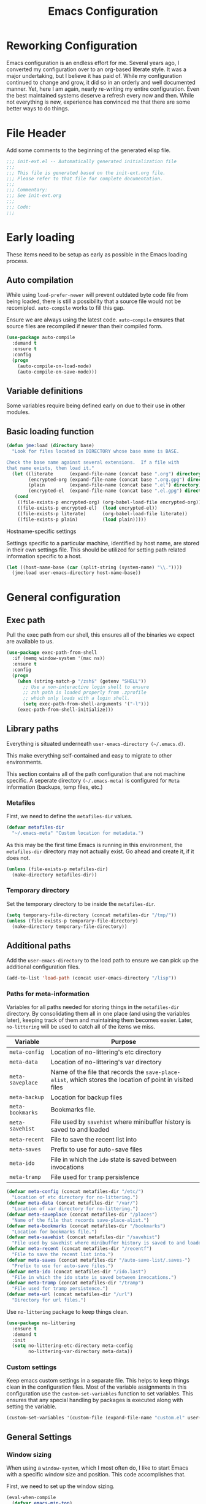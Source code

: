 #+TITLE: Emacs Configuration
#+OPTIONS: toc:4 h:4
#+STARTUP: showeverything

* Reworking Configuration

  Emacs configuration is an endless effort for me. Several years ago,
  I converted my configuration over to an org-based literate style. It
  was a major undertaking, but I believe it has paid of. While my
  configuration continued to change and grow, it did so in an orderly
  and well documented manner. Yet, here I am again, nearly re-writing
  my entire configuration. Even the best maintained systems deserve a
  refresh every now and then. While not everything is new, experience
  has convinced me that there are some better ways to do things.

* File Header

  Add some comments to the beginning of the generated elisp file.

  #+BEGIN_SRC emacs-lisp :padline no
  ;;; init-ext.el -- Automatically generated initialization file
  ;;;
  ;;; This file is generated based on the init-ext.org file.
  ;;; Please refer to that file for complete documentation.
  ;;;
  ;;; Commentary:
  ;;; See init-ext.org
  ;;;
  ;;; Code:
  ;;;
  #+END_SRC

* Early loading

  These items need to be setup as early as possible in the Emacs loading process.


** Auto compilation

   While using =load-prefer-newer= will prevent outdated byte code
   file from being loaded, there is still a possibility that a source
   file would not be recomipled. =auto-compile= works to fill this
   gap.

   Ensure we are always using the latest code. =auto-compile= ensures
   that source files are recompiled if newer than their compiled form.

   #+BEGIN_SRC emacs-lisp
     (use-package auto-compile
       :demand t
       :ensure t
       :config
       (progn
         (auto-compile-on-load-mode)
         (auto-compile-on-save-mode)))
   #+END_SRC

** Variable definitions

   Some variables require being defined early on due to their use in
   other modules.

** Basic loading function

   #+BEGIN_SRC emacs-lisp
     (defun jme:load (directory base)
       "Look for files located in DIRECTORY whose base name is BASE.

     Check the base name against several extensions.  If a file with
     that name exists, then load it."
       (let ((literate      (expand-file-name (concat base ".org") directory))
             (encrypted-org (expand-file-name (concat base ".org.gpg") directory))
             (plain         (expand-file-name (concat base ".el") directory))
             (encrypted-el  (expand-file-name (concat base ".el.gpg") directory)))
        (cond
         ((file-exists-p encrypted-org) (org-babel-load-file encrypted-org))
         ((file-exists-p encrypted-el)  (load encrypted-el))
         ((file-exists-p literate)      (org-babel-load-file literate))
         ((file-exists-p plain)         (load plain)))))
   #+END_SRC

**** Hostname-specific settings

     Settings specific to a particular machine, identified by host name,
     are stored in their own settings file. This should be utilized for
     setting path related information specific to a host.

     #+BEGIN_SRC emacs-lisp
       (let ((host-name-base (car (split-string (system-name) "\\."))))
         (jme:load user-emacs-directory host-name-base))
     #+END_SRC


* General configuration
** Exec path

   Pull the exec path from our shell, this ensures all of the binaries
   we expect are available to us.

   #+BEGIN_SRC emacs-lisp
     (use-package exec-path-from-shell
       :if (memq window-system '(mac ns))
       :ensure t
       :config
       (progn
         (when (string-match-p "/zsh$" (getenv "SHELL"))
           ;; Use a non-interactive login shell to ensure
           ;; zsh path is loaded properly from .zprofile
           ;; which only loads with a login shell.
           (setq exec-path-from-shell-arguments '("-l")))
         (exec-path-from-shell-initialize)))
   #+END_SRC

** Library paths

   Everything is situated underneath =user-emacs-directory (~/.emacs.d)=.

   This make everything self-contained and easy to migrate to other
   environments.

   This section contains all of the path configuration that are not
   machine specific. A seperate directory =(~/.emacs-meta)= is
   configured for =Meta= information (backups, temp files, etc.)

*** Metafiles

    First, we need to define the =metafiles-dir= values.

    #+BEGIN_SRC emacs-lisp
      (defvar metafiles-dir
        "~/.emacs-meta" "Custom location for metadata.")
    #+END_SRC

    As this may be the first time Emacs is running in this
    environment, the =metafiles-dir= directory may not actually
    exist. Go ahead and create it, if it does not.

    #+BEGIN_SRC emacs-lisp
      (unless (file-exists-p metafiles-dir)
        (make-directory metafiles-dir))
    #+END_SRC

*** Temporary directory

    Set the temporary directory to be inside the =metafiles-dir=.

    #+BEGIN_SRC emacs-lisp
      (setq temporary-file-directory (concat metafiles-dir "/tmp/"))
      (unless (file-exists-p temporary-file-directory)
        (make-directory temporary-file-directory))
    #+END_SRC

** Additional paths

   Add the =user-emacs-directory= to the load path to ensure we can
   pick up the additional configuration files.

   #+BEGIN_SRC emacs-lisp
        (add-to-list 'load-path (concat user-emacs-directory "/lisp"))
   #+END_SRC

*** Paths for meta-information

    Variables for all paths needed for storing things in the
    =metafiles-dir= directory. By consolidating them all in one place
    (and using the variables later), keeping track of them and
    maintaining them becomes easier. Later, =no-littering= will be
    used to catch all of the items we miss.

    | Variable         | Purpose                                                                                                   |
    |------------------+-----------------------------------------------------------------------------------------------------------|
    | =meta-config=    | Location of no-littering's etc directory                                                                  |
    | =meta-data=      | Location of no-littering's var directory                                                                  |
    | =meta-saveplace= | Name of the file that records the =save-place-alist=, which stores the location of point in visited files |
    | =meta-backup=    | Location for backup files                                                                                 |
    | =meta-bookmarks= | Bookmarks file.                                                                                           |
    | =meta-savehist=  | File used by =savehist= where minibuffer history is saved to and loaded                                   |
    | =meta-recent=    | File to save the recent list into                                                                         |
    | =meta-saves=     | Prefix to use for auto-save files                                                                         |
    | =meta-ido=       | File in which the =ido= state is saved between invocations                                                |
    | =meta-tramp=     | File used for =tramp= persistence                                                                         |

     #+BEGIN_SRC emacs-lisp
      (defvar meta-config (concat metafiles-dir "/etc/")
        "Location of etc directory for no-littering.")
      (defvar meta-data (concat metafiles-dir "/var/")
        "Location of var directory for no-littering.")
      (defvar meta-saveplace (concat metafiles-dir "/places")
        "Name of the file that records save-place-alist.")
      (defvar meta-bookmarks (concat metafiles-dir "/bookmarks")
        "Location for bookmarks file.")
      (defvar meta-savehist (concat metafiles-dir "/savehist")
        "File used by savehist where minibuffer history is saved to and loaded.")
      (defvar meta-recent (concat metafiles-dir "/recentf")
        "File to save the recent list into.")
      (defvar meta-saves (concat metafiles-dir "/auto-save-list/.saves-")
        "Prefix to use for auto-save files.")
      (defvar meta-ido (concat metafiles-dir "/ido.last")
        "File in which the ido state is saved between invocations.")
      (defvar meta-tramp (concat metafiles-dir "/tramp")
        "File used for tramp persistence.")
      (defvar meta-url (concat metafiles-dir "/url")
        "Directory for url files.")
    #+END_SRC

    Use =no-littering= package to keep things clean.

    #+BEGIN_SRC emacs-lisp
      (use-package no-littering
        :ensure t
        :demand t
        :init
        (setq no-littering-etc-directory meta-config
              no-littering-var-directory meta-data))
    #+END_SRC

*** Custom settings

    Keep emacs custom settings in a separate file. This helps to keep
    things clean in the configuration files. Most of the variable
    assignments in this configuration use the =custom-set-variables=
    function to set variables. This ensures that any special handling
    by packages is executed along with setting the variable.

    #+BEGIN_SRC emacs-lisp
      (custom-set-variables '(custom-file (expand-file-name "custom.el" user-emacs-directory)))
    #+END_SRC

** General Settings
*** Window sizing

    When using a =window-system=, which I most often do, I like to start
    Emacs with a specific window size and position. This code accomplishes
    that.

    First, we need to set up the window sizing.

    #+BEGIN_SRC emacs-lisp
      (eval-when-compile
        (defvar emacs-min-top)
        (defvar emacs-min-left)
        (defvar emacs-min-height)
        (defvar emacs-min-width))

      (if window-system
          (unless noninteractive
            (defvar emacs-min-top 22)
            (defvar emacs-min-left 5)
            (defvar emacs-min-height (if (= 1050 (x-display-pixel-height)) 55 64))
            (defvar emacs-min-width 100)))
    #+END_SRC

    This function resets the window to its minimal position.

    #+BEGIN_SRC emacs-lisp
      (defun jme:emacs-min ()
      "Reset frame size to minumum."
        (interactive)
        (set-frame-parameter (selected-frame) 'fullscreen nil)
        (set-frame-parameter (selected-frame) 'vertical-scroll-bars nil)
        (set-frame-parameter (selected-frame) 'horizontal-scroll-bars nil)
        (set-frame-parameter (selected-frame) 'top emacs-min-top)
        (set-frame-parameter (selected-frame) 'left emacs-min-left)
        (set-frame-parameter (selected-frame) 'height emacs-min-height)
        (set-frame-parameter (selected-frame) 'width emacs-min-width))
    #+END_SRC

    This function does the opposite of the above. It sets the window to
    maximum position.

    #+BEGIN_SRC emacs-lisp
      (defun jme:emacs-max ()
      "Reset frame size to maximum."
        (interactive)
        (if t
            (progn
              (set-frame-parameter (selected-frame) 'fullscreen 'fullboth)
              (set-frame-parameter (selected-frame) 'vertical-scroll-bars nil)
              (set-frame-parameter (selected-frame) 'horizontal-scroll-bars nil))
          (set-frame-parameter (selected-frame) 'top 26)
          (set-frame-parameter (selected-frame) 'left 2)
          (set-frame-parameter (selected-frame) 'width
                               (floor (/ (float (x-display-pixel-width)) 9.15)))
          (if (= 1050 (x-display-pixel-height))
              (set-frame-parameter (selected-frame) 'height
                                   (if (>= emacs-major-version 24)
                                       66
                                     55))
            (set-frame-parameter (selected-frame) 'height
                                 (if (>= emacs-major-version 24)
                                     75
                                   64)))))
    #+END_SRC

    One last function to give me the ability to toggle between the two.

    #+BEGIN_SRC emacs-lisp
      (defun jme:emacs-toggle-size ()
      "Toggle between minimum and maximum size of frame."
        (interactive)
        (if (> (cdr (assq 'width (frame-parameters))) 100)
            (jme:emacs-min)
          (jme:emacs-max)))
    #+END_SRC

    I start off with Emacs in its minimal state when starting up.

    #+BEGIN_SRC emacs-lisp
      (if window-system
          (add-hook 'after-init-hook 'jme:emacs-min))
    #+END_SRC

*** Coding system

    I am a fan of UTF-8. Make sure everything is set up to handle it.

    | Variable                     | Value   | Description          |
    |------------------------------+---------+----------------------|
    | =set-terminal-coding-system= | =utf-8= | terminal output      |
    | =set-terminal-coding-system= | =utf-8= | terminal input       |
    | =perfer-coding-system=       | =utf-8= | set preferred coding |

    #+BEGIN_SRC emacs-lisp
      (set-terminal-coding-system 'utf-8)
      (set-keyboard-coding-system 'utf-8)
      (prefer-coding-system 'utf-8)
      (when (display-graphic-p)
        (custom-set-variables '(x-select-request-type '(UTF8_STRING COMPOUND_TEXT TEXT STRING))))
    #+END_SRC

*** Interface settings

    I most often have the audio on my machines muted, so use the visible bell
    instead of beeps. Who likes beeps anyway?

    #+BEGIN_SRC emacs-lisp
      (custom-set-variables '(visible-bell t))
    #+END_SRC

    Make sure I can see what it is that I am typing. This setting is the
    number of seconds to pause before unfinished commands are echoed. I
    find the default of 1 second a bit slow.

    #+BEGIN_SRC emacs-lisp
      (custom-set-variables '(echo-keystrokes 0.1))
    #+END_SRC

    I am not a big fan of overloading the arrow keys. Plus they are just too
    far away from my fingers to be useful. Don't use the shift+arrows for mark.

    #+BEGIN_SRC emacs-lisp
      (custom-set-variables '(shift-select-mode nil))
    #+END_SRC

    Use point instead of click with mouse yank.

    #+BEGIN_SRC emacs-lisp
      (custom-set-variables '(mouse-yank-at-point t))
    #+END_SRC

    While I no longer have a machine with a mouse connected (only trackpads
    now), I still use swipe-type scrolling which I would like to be smooth.

    These settings handle one line at a time, disable scrolling
    acceleration and scroll the window under the mouse.

    #+BEGIN_SRC emacs-lisp
      (custom-set-variables '(scroll-step 1)
                            '(mouse-wheel-scroll-amount '(1 ((shift) . 1))) ; one line at a time
                            '(mouse-wheel-progressive-speed nil)            ; don't accelerate scrolling
                            '(mouse-wheel-follow-mouse 't))                 ; scroll window under mouse
    #+END_SRC

    Truncate lines in windows narrower than the frame. Providing an integer
    here specifies to truncate lines in each window narrower thant the full
    frame width, provided the total window width in column units is less
    than that integer; otherwise respect the value of =truncate-lines=.

    #+BEGIN_SRC emacs-lisp
      (custom-set-variables '(truncate-partial-width-windows 50))
    #+END_SRC

    Set the default tab stop.

    #+BEGIN_SRC emacs-lisp
      (custom-set-variables '(tab-width 4))
    #+END_SRC

    Never put tabs in files, use spaces instead. If, for some reason, a real
    tab is needed, use =C-q C-i= to insert one.

    #+BEGIN_SRC emacs-lisp
      (custom-set-variables '(indent-tabs-mode nil))
    #+END_SRC

    I want to always go to the next indent level when hitting return.

    #+BEGIN_SRC emacs-lisp
      (bind-key "RET" 'newline-and-indent)
    #+END_SRC

    Add newlines to the end of the file if I naviagate past it.

    #+BEGIN_SRC emacs-lisp
      (custom-set-variables '(next-line-add-newlines t))
    #+END_SRC

    Set the column that triggers fill

    #+BEGIN_SRC emacs-lisp
      (custom-set-variables '(fill-column 75))
    #+END_SRC

    Turn on auto fill for text files.

    #+BEGIN_SRC emacs-lisp
      (add-hook 'text-mode-hook 'turn-on-auto-fill)
    #+END_SRC

    Allow narrowing.

    #+BEGIN_SRC emacs-lisp
      (put 'narrow-to-defun 'disabled nil)
      (put 'narrow-to-page 'disabled nil)
      (put 'narrow-to-region 'disabled nil)
    #+END_SRC

*** Visual tweaks

    Unlike a number of people, I do not mind the menu bar if I am actually
    using a window system of some kind. It is not that I use it often, but
    it does not get in my way much either. So, I check to see if I am using
    a window system and disable it if not. Turns out that this is still
    annoying when the window system does not support global menus as is the
    case when I am running on my chromebook with i3wm. Still need a
    solution for that case.

    #+BEGIN_SRC emacs-lisp
      (if (eq window-system 'nil)
          (if (fboundp 'menu-bar-mode) (menu-bar-mode -1))
        (if (fboundp 'menu-bar-mode) (menu-bar-mode 1)))
    #+END_SRC

    The toolbar, however, is completely useless to me, so I always disable it.

    #+BEGIN_SRC emacs-lisp
      (if (fboundp 'tool-bar-mode) (tool-bar-mode -1))
    #+END_SRC

    Likewise, scrollbars offer no value.

    #+BEGIN_SRC emacs-lisp
      (if (fboundp 'scroll-bar-mode) (scroll-bar-mode -1))
    #+END_SRC

    Don't show the startup message.

    #+BEGIN_SRC emacs-lisp
      (custom-set-variables '(inhibit-startup-message t)
                            '(inhibit-startup-echo-area-message (user-login-name)))
    #+END_SRC

    Visually indicate empty lines after the buffer end. This is shown as a
    fringe bitmap in the left edge.

    #+BEGIN_SRC emacs-lisp
      (custom-set-variables '(indicate-empty-lines t))
    #+END_SRC

**** Icon support

     #+BEGIN_SRC emacs-lisp
       (use-package all-the-icons
        :ensure t)
     #+END_SRC

**** Modeline

     I refer to my modeline quite often. It is very easy for it to get too
     cluttered, it is expensive real estate.

     Show the line:column number.

     #+BEGIN_SRC emacs-lisp
       (line-number-mode 1)
       (column-number-mode 1)
     #+END_SRC

     Also, show the size of the file.

     #+BEGIN_SRC emacs-lisp
       (size-indication-mode 1)
     #+END_SRC

*** Miscellaneous

    Add newline to end of file on save.

    #+BEGIN_SRC emacs-lisp
      (custom-set-variables '(require-final-newline t))
    #+END_SRC

    Make Emacs use the clipboard

    #+BEGIN_SRC emacs-lisp
      (custom-set-variables '(select-enable-clipboard t))
    #+END_SRC

    Prefix used for generating the auto save file names.

    #+BEGIN_SRC emacs-lisp
      (custom-set-variables '(auto-save-list-file-prefix meta-saves))
    #+END_SRC

    Use "y" in place of "yes", who wants to type all of those extra characters?

    #+BEGIN_SRC emacs-lisp
      (fset 'yes-or-no-p 'y-or-n-p)
    #+END_SRC

**** Bookmarks

     Save bookmarks into their own file in the meta information directory.

     #+BEGIN_SRC emacs-lisp
       (custom-set-variables '(bookmark-default-file meta-bookmarks))
     #+END_SRC

**** Backup

     I like all of my backup copies of files to be in a common location.

     Configure where the backups should go.

     #+BEGIN_SRC emacs-lisp
       (custom-set-variables '(backup-directory-alist (quote ((".*" . "~/.emacs-meta/backups/")))))
     #+END_SRC

     I like to use version numbers for the backup files. Set the number of
     newest versions and oldest versions to keep when a new numbered backup
     is made. I also don't care about the deletion of excess backup
     versions, so do that silently. Also, I like to use copying to create
     backups for files that are linked, instead of renaming.

     | Variable                        | Value | Description                                                          |
     |---------------------------------+-------+----------------------------------------------------------------------|
     | =version-control=               | =t=   | Control use of version numbers for backup files                      |
     | =kept-new-versions=             | =2=   | Number of newest versions to keep when a new numbered backup is made |
     | =kept-old-versions=             | =2=   | Number of oldest versions to keep when a new numbered backup is made |
     | =delete-old-versions=           | =t=   | When set to =t=, delete excess backup versions silently              |
     | =backup-by-copying-when-linked= | =t=   | Use copying to create backups for files with multiple names          |

     #+BEGIN_SRC emacs-lisp
       (custom-set-variables
         '(version-control t)
         '(kept-new-versions 2)
         '(kept-old-versions 2)
         '(delete-old-versions t)
         '(backup-by-copying-when-linked t))
     #+END_SRC

**** URL Related

     Make sure to store URL related stuff in the right place.

     #+BEGIN_SRC emacs-lisp
       (custom-set-variables '(url-cookie-file (concat meta-url "/cookies"))
                             '(url-cache-directory (concat temporary-file-directory "url/cache")))
     #+END_SRC

*** Global mode settings

**** Auto-revert

     Revert buffers when they change on disk.

     #+BEGIN_SRC emacs-lisp
       (global-auto-revert-mode 1)
     #+END_SRC

     Auto-refresh dired buffers.

     #+BEGIN_SRC emacs-lisp
       (custom-set-variables '(global-auto-revert-non-file-buffers t))
     #+END_SRC

     But.. don't announce reversion of buffer

     #+BEGIN_SRC emacs-lisp
       (custom-set-variables '(auto-revert-verbose nil))
     #+END_SRC

**** Recentf

     Save recently used files. This turns on the "Open Recent" submenu
     which is displayed in the "File" menu, containing a list of files that
     were operated on recently.

     I use the following settings for this mode:

     | variable                 |         value | description                       |
     |--------------------------+---------------+-----------------------------------|
     | =recentf-save-file=      | =meta-recent= | File to save the recent list into |
     | =recent-max-saved-items= |           100 | Max number of items saved         |
     | =recent-max-menu-items=  |            15 | Max number of items in menu       |

     Since the loading of the recent file and cleanup can take some time, I
     turn it on once things are idle.

     #+BEGIN_SRC emacs-lisp
       (use-package recentf
         :custom
         (recentf-save-file meta-recent "Set the save file to be in meta area.")
         (recentf-max-saved-items 100 "Save 100 recent items.")
         (recentf-max-menu-items 15 "Maximum number of items in the recentf menu.")
         :config
           (recentf-mode t))
     #+END_SRC

**** Savehist

     Save minibuffer history. The minibuffer history is saved periodically
     (every 300 seconds, in this case) and when exiting Emacs. I use
     =savehist-file= to specify the filename (in the meta information
     directory) where the history should be stored. Additionally, I have it
     set to save:

     | History type         | Description                                        |
     |----------------------+----------------------------------------------------|
     | =search-ring=        | List of search string sequences                    |
     | =regexp-search-ring= | List of regular expression search string sequences |

     #+BEGIN_SRC emacs-lisp
       (use-package savehist
         :custom
         (savehist-additional-variables
          '(kill-ring search-ring regexp-search-ring))
         (savehist-autosave-interval 300)
         (savehist-file meta-savehist)
         (history-delete-duplicates t)
         :config
         (savehist-mode t))
     #+END_SRC

**** Saveplace

     Preserve the location of point in file when saving files.

     I specify the name of the file that records saveplace information, so
     the contents go into the =meta= area and activate it for all buffers.

     #+BEGIN_SRC emacs-lisp
       (use-package saveplace
         :init
         (progn
           (custom-set-variables '(save-place-file meta-saveplace))
           (save-place-mode t)))
     #+END_SRC

**** Whitespace

     I like to see whitespace in files. I find this helps with both
     organization and formatting. I use the following style for whitespace
     visualization:

     | Style            | Description                           |
     |------------------+---------------------------------------|
     | face             | enable all visualization via faces    |
     | trailing         | trailing blanks                       |
     | space-before-tab | SPACEs before TAB                     |
     | space-after-tab  | 8 or more SPACEs after a TAB          |
     | indentation      | 8 or more SPACEs at beginning of line |

     I also specify the column beyond which the line is highlighted.

     #+BEGIN_SRC emacs-lisp
       (use-package whitespace
         :diminish global-whitespace-mode
         :custom
         (whitespace-style '(face trailing space-before-tab
                                  indentation space-after-tab))
         (whitespace-line-column 80)
         :config
         (global-whitespace-mode 1))
     #+END_SRC

**** Uniquify

     By default, Emacs makes buffer names unique by adding =<2>=, =<3>=,
     etc. to the end of the buffer name. I don't find this particularly
     useful. Using the =Uniquify= package, I can easily change this behavior.

     Use the =post-forward= type of naming for buffers. This names the buffer
     with the file name followed by a shortened form of the path.

     For example:

     =/foo/bar/mumble/name= becomes =name|bar/mumble=

     I change the string used as a separator for the buffer name components
     to be ":".

     Also, make sure to rerationalize buffer names after a buffer has been
     killed.

     Some buffers should not be uniquified. I also provide a regular
     expression here for these exceptions.

     #+BEGIN_SRC emacs-lisp
       (use-package uniquify
         :custom
         (uniquify-buffer-name-style 'post-forward)
         (uniquify-separator ":")
         (uniquify-after-kill-buffer-p t)
         (uniquify-ignore-buffers-re "^\\*"))
     #+END_SRC

**** Cleanup

     Whitespace cleanup can be dangerous if it changes the content of the
     file. Some changes are guaranteed to be safe, which this function sticks
     to, allowing it to be safe for a =before-save-hook=. (see [[http://whattheemacsd.com/buffer-defuns.el-01.html][this article]].)

     #+BEGIN_SRC emacs-lisp
       (defun jme:cleanup-buffer-safe ()
         "Perform a bunch of safe operations on the whitespace content of a buffer.
       Does not indent buffer, because it is used for a `before-save-hook', and that
       might be bad."
         (interactive)
         (untabify (point-min) (point-max))
         (delete-trailing-whitespace)
         (set-buffer-file-coding-system 'utf-8))
     #+END_SRC

     If we want to be less careful when cleaning up, we can do that too.

     #+BEGIN_SRC emacs-lisp
       (defun jme:cleanup-buffer ()
         "Perform a bunch of operations on the whitespace content of a buffer.
       Including indent-buffer, which should not be called automatically on save."
         (interactive)
         (jme:cleanup-buffer-safe)
         (indent-region (point-min) (point-max)))
     #+END_SRC

     Make sure we hook this into our save process.

     #+BEGIN_SRC emacs-lisp
       (add-hook 'before-save-hook 'jme:cleanup-buffer-safe)
     #+END_SRC


* Functionality Tweaks
** Auto complete (Company)

   I have fiddled around with different auto-completion packages and
   extensions over time. This one works.

   #+BEGIN_SRC emacs-lisp
     (use-package company
       :ensure t
       :defer 2
       :diminish company-mode
       :custom
       (company-idle-delay .3)
       (company-minimum-prefix-length 2)
       (company-show-numbers t)
       (company-tooltip-align-annotations 't)
       :config
       (global-company-mode))
   #+END_SRC

   Statistical recent completions.

   #+BEGIN_SRC emacs-lisp
     (use-package company-statistics
       :ensure t
       :after (company)
       :config
       (company-statistics-mode))
   #+END_SRC

   Also enable fuzzy matching.

   #+BEGIN_SRC emacs-lisp
     (use-package company-flx
       :ensure t
       :after company
       :config
       (company-flx-mode +1))
   #+END_SRC

** Diminish

   I use diminish to hide most of minor modes from the modeline. Most of
   the diminish functionality has been updated into the =use-package=
   calls.

   #+BEGIN_SRC emacs-lisp
     (use-package diminish
       :ensure t
       :config
       (progn
         (eval-after-load "highlight-indentation" '(diminish 'highlight-indentation-mode))
         (diminish 'auto-revert-mode)
         (diminish 'auto-fill-function)
         (diminish 'overwrite-mode "💀")))
   #+END_SRC

** Dired
      I have been trying to train myself to use =dired= as much as
   possible. My go-to alternative is the command line, which often
   interrupts whatever I was doing in the particular shell I choose. My
   settings here are still very much experimental.

   #+BEGIN_SRC emacs-lisp
     (defun jme:dired-mode-setup ()
       "Setup for dired mode."
       (dired-hide-details-mode t))

     (use-package dired
       :commands dired
       :hook (dired-mode . jme:dired-mode-setup))
   #+END_SRC

   All-the-icons support in dired buffers. Becasue, who doesn't like icons?

   #+BEGIN_SRC emacs-lisp
   (use-package all-the-icons-dired
    :ensure t
    :after all-the-icons
    :commands all-the-icons-dired-mode
    :hook (dired-mode . all-the-icons-dired-mode))
   #+END_SRC

   Subtree support.

   #+BEGIN_SRC emacs-lisp
     (use-package dired-subtree
       :ensure t
       :commands (dired-subtree-insert dired-subtree remove)
       :after dired
       :bind (:map dired-mode-map
                   ("i" . dired-subtree-insert)
                   (";" . dired-subtree-remove)))
   #+END_SRC

   Filter support.

   #+BEGIN_SRC emacs-lisp
     (use-package dired-filter
       :ensure t
       :after dired
       :custom
       (dired-filter-group-saved-groups '(("default"
                                           ("Archives"
                                            (extension "zip" "rar" "gz" "bz2" "tar"))
                                           ("Data"
                                            (extension "json" "xml" "dat" "csv"))
                                           ("Documents"
                                            (extension "org" "markdown" "md" "adoc" "txt"))
                                           ("Binary"
                                            (extension "elc" "pyc"))
                                           ("Backup"
                                            (extension "el~" "backup"))
                                           ("Language"
                                            (extension "el" "py" "java" "sh" "awk" "rb"))
                                           ("LaTeX"
                                            (extension "tex" "bib"))
                                           ("Mac"
                                            (extension . "DS_Store"))
                                           ("PDF"
                                            (extension . "pdf"))
                                           ("Version Control"
                                            (extension "git" "gitignore" "gitconfig" "gitmodules"))
                                           ))))
   #+END_SRC


** Expand Region


   A fantastically useful package to gradually expand selected region.

   #+BEGIN_SRC emacs-lisp
     (use-package expand-region
       :ensure t
       :commands er/expand-region
       :bind ("C-=" . er/expand-region))
   #+END_SRC

** Helpful

   #+BEGIN_SRC emacs-lisp
     (use-package helpful
       :ensure t
       :bind (("C-h f" . helpful-callable)
              ("C-h v" . helpful-variable)
              ("C-h k" . helpful-key)))
   #+END_SRC
** Paradox


   Better package management.

   #+BEGIN_SRC emacs-lisp
     (use-package paradox
       :ensure t
       :commands paradox-list-packages)
   #+END_SRC

** Rainbow Delimiters

   #+BEGIN_SRC emacs-lisp
     (use-package rainbow-delimiters
       :ensure t
       :defer 1
       :hook (prog-mode . rainbow-delimiters-mode))
   #+END_SRC

** Smartparens

   #+BEGIN_SRC emacs-lisp
     (use-package smartparens
       :ensure t
       :defer 1
       :diminish
       :config
       (smartparens-global-mode 1))
   #+END_SRC

** Window switching

   #+BEGIN_SRC emacs-lisp
     (use-package ace-window
       :ensure t
       :commands ace-window
       :bind ("C-x o" . ace-window)
       :config (custom-set-variables '(aw-keys '(?a ?s ?d ?f ?g ?h ?j ?k ?l))))
   #+END_SRC


** Which Key

   I used to use [[https://github.com/kai2nenobu/guide-key][guide-key]] for remembering key combinations, but have now
   switched to [[https://github.com/justbur/emacs-which-key][which-key]] which appears to be nicer.

   #+BEGIN_SRC emacs-lisp
     (use-package which-key
       :ensure t
       :defer 10
       :diminish which-key-mode
       :config
       (setq which-key-key-replacement-alist
             '(("left" . "◀")
               ("right" . "▶")
               ("up" . "▲")
               ("down" . "▼")))
       (which-key-mode 1))
   #+END_SRC

** Yasnippet

   #+BEGIN_SRC emacs-lisp
     (use-package yasnippet
       :ensure t
       :defer 1
       :diminish yas-minor-mode
       :config (yas-global-mode))

     (use-package yasnippet-snippets
       :ensure t
       :after yasnippet
       :config (yasnippet-snippets-initialize))
   #+END_SRC

* Functional Package Configuration

** AsciiDoc

   #+BEGIN_SRC emacs-lisp
     (use-package adoc-mode
       :ensure t)
   #+END_SRC

** Flycheck

    #+BEGIN_SRC emacs-lisp
     (use-package flycheck
       :ensure t
       :diminish flycheck-mode
       :custom
       (flycheck-display-errors-function #'flycheck-pos-tip-error-messages)
       :config
       (global-flycheck-mode))
   #+END_SRC

   #+BEGIN_SRC emacs-lisp
     (use-package flycheck-pos-tip
       :ensure t)
   #+END_SRC

** Dashboard

   #+BEGIN_SRC emacs-lisp
          (defun jme:dashboard-banner ()
            """Set a dashboard banner including information on package initialization
             time and garbage collections."""
            (setq dashboard-banner-logo-title
                  (format "Emacs ready in %.2f seconds with %d garbage collections."
                          (float-time (time-subtract after-init-time before-init-time)) gcs-done)))

          (use-package dashboard
            :ensure t
            :hook ((dashboard-mode . jme:dashboard-banner)
                   (after-init . dashboard-refresh-buffer))
            :config
            (setq dashboard-startup-banner 'logo)
            (setq dashboard-items '((agenda . 5)
                                    (recents . 5)
                                    (projects . 5)
                                    (bookmarks . 5)
                                    (registers . 5)))
            (dashboard-setup-startup-hook))
   #+END_SRC

** Helm

   Helm helps with completion of many things. I am finding it easier to
   work with than other modules.

   #+BEGIN_SRC emacs-lisp :tangle no
     (use-package helm
       :ensure t
       :diminish helm-mode
       :config
       (progn
         (require 'helm-config)
         (custom-set-variables '(helm-for-files-preferred-list jme:helm-sources)
                               '(helm-split-window-in-side-p t)
                               '(helm-scoll-amount 8))
         (helm-mode 1)
         (helm-autoresize-mode 1))
       :bind (("C-x b" . helm-mini)
              ("C-x C-b" . helm-buffers-list)
              ("C-x C-f" . helm-find-files)
              ("M-x" . helm-M-x)
              ("M-y" . helm-show-kill-ring)
              ("C-c h g" . helm-google-suggest)
              ("C-c h o" . helm-occur)
              ("C-c h x" . helm-register)
              ("C-c h SPC" . helm-all-mark-rings)
              ("C-h a" . helm-apropos)
              ("M-s a" . helm-do-grep)
              ("M-s f" . helm-for-files)))
   #+END_SRC

   Helm can do a great job of describing bindings.

   #+BEGIN_SRC emacs-lisp :tangle no
     (use-package helm-descbinds
       :ensure t
       :commands (helm-descbinds)
       :bind ("C-h b" . helm-descbinds))
   #+END_SRC

   #+BEGIN_SRC emacs-lisp :tangle no
     (use-package helm-swoop
       :commands (helm-swoop helm-swoop-back-to-last-point)
       :ensure t
       :bind (("C-c h s" . helm-swoop)
              ("M-i" . helm-swoop)
              ("M-I" . helm-swoop-back-to-last-point)
              :map isearch-mode-map
              ("M-i" . helm-swoop-from-isearch)
              :map helm-swoop-map
              ("M-i" . helm-multi-swoop-all-from-helm-swoop)
              ("C-s" . helm-next-line)
              ("C-r" . helm-previous-line)))
   #+END_SRC

** Magit

   #+BEGIN_SRC emacs-lisp
     (use-package magit
       :commands magit-status
       :ensure t)
   #+END_SRC

   #+BEGIN_SRC emacs-lisp
     (use-package magit-gitflow
       :ensure t
       :hook (magit-mode . turn-on-magit-gitflow))
   #+END_SRC

** ile


   Projectile works as a nice, light-weight, project management tool.

   #+BEGIN_SRC emacs-lisp
          (use-package projectile
            :ensure t
            :diminish projectile-mode
            :custom
            (projectile-cache-file (concat metafiles-dir "/projectile.cache"))
            (projectile-known-projects-file (concat metafiles-dir "/projectile-bookmarks.eld"))
            (projectile-keymap-prefix (kbd "C-c p"))
            (projectile-enable-caching t)
            (projectile-completion-system 'ivy)
            :config
            (projectile-mode))
   #+END_SRC

   Support for org tasks associated with projectile projects.

   #+BEGIN_SRC emacs-lisp
;     (use-package org-projectile
;       :ensure t
;       :bind (("C-c n p" . org-projectile-project-todo-completing-read)
;              ("C-c c" . org-capture))
;       :config
;       (progn
;         (setq org-projectile-projects-file
;               (concat metafiles-dir "projects.org"))
;         (setq org-agenda-files (append org-agenda-files (org-projectile-todo-files)))
;         (push (org-projectile-project-todo-entry) org-capture-templates)))
   #+END_SRC

   Projectile Helm support.

   #+BEGIN_SRC emacs-lisp :tangle no
     (use-package helm-projectile
       :ensure t
       :after projectile
       :config
       (progn
         (custom-set-variables '(projectile-completion-system 'helm)
                               '(projectile-switch-project-action 'helm-projectile))
         (helm-projectile-on)))

;     (use-package org-projectile-helm
;       :after org-projectile
;       :bind (("C-c n p" . org-projectile-helm-template-or-project)))
   #+END_SRC

** Ivy Support

   This is my attempt to switch from using Helm to Ivy.

   Add in counsel.

   #+BEGIN_SRC emacs-lisp
     (use-package counsel
       :ensure t
       :after ivy
       :config (counsel-mode))
   #+END_SRC

   Ivy package

   #+BEGIN_SRC emacs-lisp
     (use-package ivy
       :ensure t
       :defer 0.1
       :diminish
       :bind (("C-c C-r" . ivy-resume)
              ("C-x B" . ivy-switch-buffer-other-window))
       :custom
       (ivy-count-format "(%d/%d) ")
       (ivy-display-style 'fancy)
       (ivy-use-virtual-buffers t)
       :config (ivy-mode))
   #+END_SRC

   #+BEGIN_SRC emacs-lisp
     (use-package ivy-hydra
       :ensure t)
   #+END_SRC

   #+BEGIN_SRC emacs-lisp
     (use-package ivy-rich
       :ensure t
       :after ivy
       :custom
       (ivy-virtual-abbreviate 'full
                               ivy-rich-switch-buffer-align-virtual-buffer t
                               ivy-rich-path-style 'abbrev)
       :config
       (ivy-set-display-transformer 'ivy-switch-buffer
                                    'ivy-rich-switch-buffer-transformer)
       (ivy-rich-mode))
   #+END_SRC

   #+BEGIN_SRC emacs-lisp
     (use-package all-the-icons-ivy
       :ensure t
       :config
       (all-the-icons-ivy-setup))
   #+END_SRC

   #+BEGIN_SRC emacs-lisp
     (use-package swiper
       :ensure t
       :after ivy
       :bind (("C-s" . swiper)
              ("C-r" . swiper)))
   #+END_SRC

   #+BEGIN_SRC emacs-lisp
     (use-package counsel-projectile
       :ensure t
       :after (ivy projectile)
       :config
       (counsel-projectile-mode))
   #+END_SRC

   #+BEGIN_SRC emacs-lisp
     (use-package ivy-yasnippet
       :ensure t
       :after (ivy yasnippet))
   #+END_SRC

* Lanugage Support
** JavaScript

   Support for editing JSON files.

   #+BEGIN_SRC emacs-lisp
      (use-package json-mode
        :ensure t
        :commands json-mode
        :mode ("\\.json$" . json-mode))
   #+END_SRC

   General JavaScript support using j2s-mode.

   #+BEGIN_SRC emacs-lisp
     (use-package js2-mode
       :ensure t
       :commands js2-mode
       :mode ("\\.js$" . js2-mode)
       :bind (:map js2-mode-map
                   ("C-x C-e" . js-send-last-sexp)
                   ("C-M-x" . js-send-last-sexp-and-go)
                   ("C-c b" . js-send-buffer)
                   ("C-c l" . js-load-file-and-go))
       :init
       (progn
         (setq js-indent-level 2)
         (setq js-strict-missing-semi-warning nil)
         (add-to-list 'interpreter-mode-alist (cons "node" 'js2-mode))))
   #+END_SRC

   Support for editing React JSX files.

   #+BEGIN_SRC emacs-lisp
     (use-package rjsx-mode
       :ensure t
       :after js2-mode)
   #+END_SRC


* Custom Settings

** Shell

   I try to use my shell within Emacs as much as possible. I will admit
   that I have not yet been able to do this completely, though the desire
   is there.

*** eshell

    Additional references:

    - [[https://www.masteringemacs.org/article/complete-guide-mastering-eshell][Mikey Petersen's Mastering Eshell]]
    - [[http://www.modernemacs.com/post/custom-eshell/][Modern Emacs: Making eshell your own]]
    - [[https://www.emacswiki.org/emacs/EshellPrompt][EmacsWiki: EshellPrompt]]
    - [[http://blog.liangzan.net/blog/2012/12/12/customizing-your-emacs-eshell-prompt/][Liang Zan: Customozing Your Emacs Eshell Propmpt]]

    Packages:

    - [[https://github.com/xuchunyang/eshell-git-prompt][eshell-git-prompt]]
    - [[https://github.com/kaihaosw/eshell-prompt-extras][eshell-prompt-extras]]

**** Prompt

     #+BEGIN_SRC emacs-lisp
       (use-package eshell-git-prompt
         :ensure t
         :config
         (eshell-git-prompt-use-theme 'powerline))
     #+END_SRC


**** Configuration

***** Control files

      #+BEGIN_SRC emacs-lisp
        (custom-set-variables '(eshell-directory-name (concat metafiles-dir "/eshell/")))
      #+END_SRC

***** Visual Commands

      Eshell has support for special handling of commands which present their
      output in a visual fashion (see help for =eshell-visual-commands=).

      Typically, these are commands which require a proper terminal
      environment to run in. =eshell= will run them in a term buffer when
      they are invoked.

      The emacs defaults are:

      - vi
      - screen
      - top
      - less
      - more
      - lynx
      - ncftp
      - pine
      - tin
      - trn
      - elm

      I don't use a lot of these commands and there are others I do use.

     #+BEGIN_SRC emacs-lisp
       (setq eshell-visual-commands
             '("less" "tmux" "top" "bash" "zsh"))
     #+END_SRC

      The =eshell-visual-subcommands= specifies an alist of subcommands which
      present their output visually, in much the same way as specified
      above. In this case, however, you can specify specific arguments which
      trigger the behavior.

      I find this to be especially useful for =git= commands which display
      tree information (like log). I have a number of aliases set up with git
      which I want to ensure are covered.

     #+BEGIN_SRC emacs-lisp
       (setq eshell-visual-subcommands
             '(("git"
                "diff" "df" "dc"
                "show"
                "log" "lg" "tree" "lol" "lola" "lala" "ltla" "ldla")))
     #+END_SRC

*** comint

    #+BEGIN_SRC emacs-lisp
      (use-package comint
        :bind (:map comint-mode-map
                    ("M-p" . comint-previous-matching-input-from-input)
                    ("M-n" . comint-next-matching-input-from-input)
                    ("C-M-n" . comint-next-input)
                    ("C-M-p" . comint-previous-input))
        :custom
        (comint-prompt-read-only t)
        :init
        (add-hook 'term-exec-hook
                  (function
                   (lambda ()
                     (set-buffer-process-coding-system 'utf-8-unix 'utf-8-unix)))))
    #+END_SRC

*** Tramp

    Tramp is a fantastic package that allows for remote file editing. Make
    sure tramp uses ssh by default. Also make sure that files are stored in
    the meta information directory.

    #+BEGIN_SRC emacs-lisp
      (use-package tramp
        :custom
        (tramp-default-method "ssh")
        (tramp-persistency-file-name meta-tramp))
    #+END_SRC


* Custom Configuration
** Font

   #+BEGIN_SRC emacs-lisp
     (defun jme:set-font-scale (size)
       "Adjust the font scale used."
       (interactive "nWhat font size fo you want? ")
       (set-face-attribute 'mode-line nil :inherit 'default :height (+ 10 size))
       (eval-after-load "org"
         (set-face-attribute 'org-block nil :inherit 'fixed-pitch))
       (cond
        ((find-font (font-spec :family "Hack"))
         (progn
           (set-face-attribute 'default nil :family "Hack" :height size)
           (set-face-attribute 'fixed-pitch nul :family "Hack" :inherit 'default)))
        ((find-font (font-spec :family "Noto Mono"))
         (progn
           (set-face-attribute 'default nil :family "Noto Mono" :weight 'light :height size)
           (set-face-attribute 'variable-pitch nil :family "Noto Mono" :inherit 'default)))))

     (defun jme:update-font-scale ()
       "Increase the font scale to handle HDPI issues on Pixelbook"
       (if window-system
           (jme:set-font-scale 160)))

     (add-hook 'window-setup-hook 'jme:update-font-scale)
   #+END_SRC

** Theme
*** Material
    #+BEGIN_SRC emacs-lisp
      (use-package material-theme
        :ensure t)
    #+END_SRC
*** Spaceline

    Configure spaceline for mode-line theme. I am overly specific in
    toggling the segments. As I work to improve the way my mode line works
    (which is a continuous effort), I find it best to be very specific about
    which features to turn on/off.

    #+BEGIN_SRC emacs-lisp
      (use-package spaceline
        :ensure t
        :config
        (use-package spaceline-all-the-icons
          :ensure t
          :config
          (progn
            (dolist (s '((jme:spaceline-read-only "#4271AE" "Read only buffer face.")
                         (jme:spaceline-modified "#F36C60" "Modified buffer face.")
                         (jme:spaceline-unmodified "#78909C" "Unmodified buffer face.")))
              (eval `(defface ,(nth 0 s)
                       `((t (:background ,(nth 1 s)
                                         :foreground "#3E3D31"
                                         :inherit 'mode-line)))
                       ,(nth 2 s)
                       :group 'spaceline)))

            (defun jme:spaceline-highlight-face-modified ()
              "Set the highlight face depending on the buffer modified status.
               Set `spaceline-highlight-face-func' to
               `spaceline-highlight-face-modified' to use this."
              (cond
               (buffer-read-only 'jme:spaceline-read-only)
               ((buffer-modified-p) 'jme:spaceline-modified)
               (t 'jme:spaceline-unmodified)))

            (setq-default spaceline-highlight-face-func 'jme:spaceline-highlight-face-modified)
            (setq-default spaceline-all-the-icons-separator-type 'cup)
            (spaceline-toggle-all-the-icons-modified-on)
            (spaceline-toggle-all-the-icons-bookmark-off)
            (spaceline-toggle-all-the-icons-dedicated-off)
            (spaceline-toggle-all-the-icons-window-number-off)
            (spaceline-toggle-all-the-icons-eyebrowse-workspace-off)
            (spaceline-toggle-all-the-icons-buffer-size-on)
            (spaceline-toggle-all-the-icons-projectile-on)
            (spaceline-toggle-all-the-icons-mode-icon-on)
            (spaceline-toggle-all-the-icons-buffer-id-on)
            (spaceline-toggle-all-the-icons-buffer-path-off)
            (spaceline-toggle-all-the-icons-process-off)
            (spaceline-toggle-all-the-icons-position-on)
            (spaceline-toggle-all-the-icons-region-info-on)
            (spaceline-toggle-all-the-icons-fullscreen-off)
            (spaceline-toggle-all-the-icons-text-scale-on)
            (spaceline-toggle-all-the-icons-multiple-cursors-off)
            (spaceline-toggle-all-the-icons-narrowed-on)
            (spaceline-toggle-all-the-icons-vc-icon-off)
            (spaceline-toggle-all-the-icons-vc-status-on)
            (spaceline-toggle-all-the-icons-git-status-off)
            (spaceline-toggle-all-the-icons-git-ahead-off)
            (spaceline-toggle-all-the-icons-flycheck-status-on)
            (spaceline-toggle-all-the-icons-flycheck-status-info-off)
            (spaceline-toggle-all-the-icons-package-updates-off)
            (spaceline-toggle-all-the-icons-org-clock-current-task-on)
            (spaceline-toggle-all-the-icons-hud-off)
            (spaceline-toggle-all-the-icons-buffer-position-off)
            (spaceline-toggle-all-the-icons-battery-status-on)
            (spaceline-toggle-all-the-icons-time-on)
            (spaceline-toggle-all-the-icons-which-function-on)
            (spaceline-toggle-all-the-icons-temperature-off)
            (spaceline-toggle-all-the-icons-weather-off)
            (spaceline-toggle-all-the-icons-minor-modes-off)
            (spaceline-toggle-all-the-icons-nyan-cat-off)
            (spaceline-all-the-icons-theme)
            (spaceline-all-the-icons--setup-paradox))))
    #+END_SRC


* Org Mode
** What I Use Org For

   Just about everything.

   Anything I write these days is written completely, or at least starts, in
   Org.

   I have recently started keeping day specific notes. Each day is
   represented by an individual Org file, referred to as a ~daypage~. The
   original mechanism I use for handling this is inspired by [[http://tomparslow.co.uk][Thomas
   Parslow's]] article [[http://almostobsolete.net/daypage.html][A day page for Org-Mode]].

** Configuration

   Inspired by the [[https://github.com/eschulte/emacs24-starter-kit][Emacs Starter Kit]], I set up my configuration file using
   Org-babel. My personal move to this literate style of configuration
   programming began with this file. My main configuration file loads this
   automatically by using =(org-babel-load-file "/path/to/file")=.

*** General settings
**** Modules

     Org has a number of handy optional modules. The following table lists
     the org modules which I have looked into at some point in time. This
     table serves as a reference for their functionality.

     | Name              | Description                                                        |
     |-------------------+--------------------------------------------------------------------|
     | org-annotate-file | Provides a means to annotate arbitraty files in a central location |
     | org-bbdb          | Allows linking to BBDB entries from within org                     |
     | org-bibtex        | Allows links to database entries in BibTeX files                   |
     | org-eshell        | Allows linking to an eshell and executing a command                |
     | org-eww           | Allows creating a link to URL of an eww buffer                     |
     | org-feed          | Allows entries to be created and changed by items in an RSS feed   |
     | org-git-link      | Allows linking to files in git repository                          |
     | org-panel         | A kind of control panel for org - facilitates quick navigation     |

     The default set of modules (as of 24.4) are:

     - org-w3m
     - org-bbdb
     - org-bibtex
     - org-docview
     - org-gnus
     - org-info
     - org-irc
     - org-mhe
     - org-rmail

     The following list are the set of modules that I am currently
     experimenting with.

     #+BEGIN_SRC emacs-lisp
       (setq org-modules '(org-annotate-file
                           org-bibtex
                           org-eww
                           org-list))
     #+END_SRC

**** Org Files

     I use a number of files to break up tasks into resonably grouped files.

     - =work.org= - Work-specific items, general projects (ones that do not
       have their own project structure).
     - =tasks.org= - General tasks, potentially re-filed.
     - =notes.org= - General notes file, doubles as journal if needed.
     - =calendar.org= - specific calendar items I want to show in my
       agenda. This does not contain my full calendar as I do not want my
       agenda views clouded by all the meetings I need to go to.

     Daypages have their own directory and the files are generated
     on-demand.

     #+BEGIN_SRC emacs-lisp
       (setq daypage-path (concat org-directory "/days/"))
       (setq diary-file (concat org-directory "/diary"))
       (setq org-agenda-files (list (concat org-directory "/work.org")
                                    (concat org-directory "/tasks.org")
                                    (concat org-directory "/notes.org")
                                    (concat org-directory "/calendar.org")))
       (setq org-default-notes-file (concat org-directory "/notes.org"))
       (setq org-annotate-file-storage-file (concat org-directory "/annotated.org"))
       (setq org-agenda-include-diary nil)
     #+END_SRC

*** Babel

    Ensure we have support for programming languages used in code blocks.

    #+BEGIN_SRC emacs-lisp
      (org-babel-do-load-languages
       'org-babel-load-languages
       '((emacs-lisp . t)
         (ditaa . t)
         (dot . t)
         (gnuplot . t)
         (plantuml . t)
         (python . t)
         (js . t)
         (lisp . t)
         (shell . t)))
    #+END_SRC

*** Look and Feel

    Use utf-8 bullets for nicer look.

    #+BEGIN_SRC emacs-lisp
      (use-package org-bullets
        :after org
        :ensure t
        :demand t
        :hook (org-mode . (lambda () (org-bullets-mode 1))))
    #+END_SRC

    =org-sticky-header= shows off-screen Org heading at top of window.

    #+BEGIN_SRC emacs-lisp
      (use-package org-sticky-header
        :after org
        :ensure t
        :demand t
        :hook (org-mode . org-sticky-header-mode)
        :config
        (setq org-sticky-header-full-path 'full))
    #+END_SRC

    Startup with content not folded.

    #+BEGIN_SRC emacs-lisp
      (setq org-startup-folded nil)
    #+END_SRC

    The following ensures that I do not accidentally make edits to invisible
    areas. A value of ~show~ causes the point to become visible and actually
    do the requested edit.

    #+BEGIN_SRC emacs-lisp
      (setq org-catch-invisible-edits 'smart)
    #+END_SRC

**** Code block fontification

     The following displays the contents of code blocks using the major-mode
     of the code.  It also changes the behavior of ~TAB~ to work as
     appropriate for the major-mode.  This allows for reading and writing
     code inside of Org to be closer to the experience in the major-mode
     itself.

     #+BEGIN_SRC emacs-lisp
       (setq
        org-src-fontify-natively t
        org-src-tab-acts-natively t)
     #+END_SRC

**** Targets

     Targets include this file and any file contributing to the agenda - up
     to 5 levels deep.

     #+BEGIN_SRC emacs-lisp
       (setq org-refile-targets '((org-agenda-files . (:maxlevel . 5))))
     #+END_SRC

     Targets start with the file name. This allows creating level 1 tasks.

     #+BEGIN_SRC emacs-lisp
       (setq org-refile-use-outline-path 'file)
     #+END_SRC

     Targets complete in steps so we start with filename, TAB shows the next
     level of targets etc.

     #+BEGIN_SRC emacs-lisp
       (setq org-outline-path-complete-in-steps t)
     #+END_SRC

     Allow refile to create parent tasks with confirmation.

     #+BEGIN_SRC emacs-lisp
       (setq org-refile-allow-creating-parent-nodes 'confirm)
     #+END_SRC

*** Task settings

**** Timestamps

     Add a timestamp to the task when it moves to the DONE state.

     #+BEGIN_SRC emacs-lisp
       (setq org-log-done 'time
             org-log-into-drawer "LOGBOOK")
     #+END_SRC

**** Workflows

     Personal todo items are tracked with TODO, other tracked items are
     labeled with TASK. Inspired by [[http://juanreyero.com/article/emacs/org-teams.html][Org-mode tricks for team management]].

     #+BEGIN_SRC emacs-lisp
       (setq org-todo-keywords
             '((sequence "TODO(t)" "STARTED(s!)" "WAITING(w@/!)" "STALLED(x@/!)" "|" "DONE(d!)" "CANCELLED(c@)")
               (sequence "TASK(f)" "|" "DONE(d!)")
               (sequence "MAYBE(m)" "|" "DONE(d!)" "CANCELLED(c@)")
               (sequence "RISK(r)" "|" "MITIGATED(i@)")))
     #+END_SRC

     Add some color to the different items to make them easier to visualize.

     #+BEGIN_SRC emacs-lisp
       (setq org-todo-keyword-faces
             '(("TODO" . (:foreground "DarkOrange" :weight bold))
               ("STARTED" . (:foreground "DarkOrange" :weight bold))
               ("WAITING" . (:foreground "gold" :weight bold))
               ("MAYBE" . (:foreground "spring green"))
               ("DONE" . (:foreground "dark sea green"))
               ("STALLED" . (:foreground "slate grey"))
               ("CANCELLED" . (:foreground "slate grey"))
               ("TASK" . (:foreground "DeepSkyBlue"))
               ("RISK" . (:foreground "white" :background "orange red"))
               ("MITIGATED" . (:foreground "white" :background "dark green"))))
     #+END_SRC

***** Projects

      Collections of tasks and other items are projects, and are marked with
      the =prj= tag. They should contain todo items and are considered stuck
      unless they do. The =prj= tag should not be inheritable, otherwise its
      tasks will also appear as projects.

      #+BEGIN_SRC emacs-lisp
        (setq org-tags-exclude-from-inheritance '("prj"))
      #+END_SRC

**** Templates

     #+BEGIN_SRC emacs-lisp
       (setq org-capture-templates
             '(("t" "Todo" entry (file+headline "tasks.org" "Tasks")
                "* TODO %^{Brief Description} %^g\n Added: %U\n\n  %?\n")
               ("T" "Quick task" entry (file+headline "tasks.org" "Tasks")
                "* TASK %^{Task}"
                :immediate-finish t)
               ("j" "Journal entry" plain (file+datetree "notes.org")
                "%K - %a\n%i\n%?\n"
                :unnarrowed t)
               ("J" "Journal entry with date" plain (file+datetree+prompt "notes.org")
                "%K - %a\n%i\n%?\n"
                :unnarrowed t)
               ("n" "Notes" entry (file+datetree "notes.org" "Inbox")
                "* %^{Description} %^g\n  Added: %U\n\n  %?\n")))
     #+END_SRC

**** Archiving

     Archiving of completed tasks. see
     http://article.gmane.org/gmane.emacs.orgmode/3629.

     Alternative implementations:
     - [[https://stackoverflow.com/questions/6997387/how-to-archive-all-the-done-tasks-using-a-single-command][How to archive all the DONE tasks using a single command]]

     To set an org file up for archiving you need to add the following at
     the top of the file (replace archive.text with the archive file):

     =-*- mode: org; after-save-hook: (archive-done-tasks) -*-=
     =#+ARCHIVE: archive.txt::* %s archive=

     #+BEGIN_SRC emacs-lisp
       (defvar jme:org-archive-expiry-days 7
         "The number of days after which a completed task should be auto-archived.
           This can be 0 for immediate, or a floating point value.")

       (defun jme:archive-p (p)
         "Determine if the headline at point P needs to be archived."
         (let* ((props (org-entry-properties p))
                (closed (assoc "CLOSED" props)))
           (if closed
               (let ((when-closed (org-parse-time-string (cdr closed))))
                 (if (>= (time-to-number-of-days (time-subtract (current-time)
                                                                (apply #'encode-time when-closed)))
                         jme:org-archive-expiry-days)
                     t)))))

       (defun jme:does-item-need-archive? ()
         "Does item at point need to be archived?"
         (interactive)
         (if (jme:archive-p (point))
             (message "Yes")
           (message "No")))

       (defun jme:org-archive-done-tasks ()
         (interactive)
         (save-excursion
           (goto-char (point-min))
           (let ((done-regexp
                  (concat "\\* \\(" (regexp-opt org-done-keywords) "\\) "))
                 (state-regexp
                  (concat "- State \"\\(" (regexp-opt org-done-keywords)
                          "\\)\"\\s-*\\[\\([^]\n]+\\)\\]")))
             (while (re-search-forward done-regexp nil t)
               (let ((end (save-excursion
                            (outline-next-heading)
                            (point)))
                     begin)
                 (goto-char (line-beginning-position))
                 (setq begin (point))
                 (if (jme:archive-p begin)
                   (org-archive-subtree)
                  (goto-char end)))))
           (save-buffer)))

           (setq safe-local-variable-values (quote ((after-save-hook archive-done-tasks))))
           (defalias 'archive-done-tasks 'jme:org-archive-done-tasks)
     #+END_SRC

*** Agenda Settings

    Look ahead two days of my agenda at a time.

    #+BEGIN_SRC emacs-lisp
      (setq org-agenda-span 2)
    #+END_SRC

    A common problem with all-day and multi-day events in org agenda view is
    that they become separated from timed events and are placed below all
    =TODO= items. Likewise, additional fields such as =Location:= are
    orphaned from their parent events. The following hook will ensure that
    all events are correctly placed in the agenda:

    See http://orgmode.org/worg/org-contrib/org-mac-iCal.html

    #+BEGIN_SRC emacs-lisp
      (add-hook 'org-agenda-cleanup-fancy-diary-hook
                (lambda ()
                  (goto-char (point-min))
                  (save-excursion
                    (while (re-search-forward "^[a-z]" nil t)
                      (goto-char (match-beginning 0))
                      (insert "0:00-24:00")))
                  (while (re-search-forward "^ [a-z]" nil t)
                    (goto-char (match-beginning 0))
                    (save-excursion
                      (re-search-backward "^[0-9]+:[0-9]+-[0-9]+:[0-9]+ " nil t))
                    (insert (match-string 0)))))
    #+END_SRC

**** Allow quickly marking items as done in the agenda view. (From [[http://pages.sachachua.com/.emacs.d/Sacha.html#unnumbered-82][here]]).

     #+BEGIN_SRC emacs-lisp
       (defun jme:org-agenda-done (&optional arg)
         "Mark current TODO as done.
       This changes the line at point, all other lines in the agenda referring to
       the same tree node, and the headline of the tree node in the org file."
         (interactive "P")
         (org-agenda-todo "DONE"))
       ;(bind-key "x" 'jme:org-agenda-done org-agenda-mode-map)

       (defun jme:org-agenda-done-and-add-followup ()
         "Mark the current TODO as done and add another task after it.
       Creates it at the same level as the previous task."
         (interactive)
         (org-agenda-todo "DONE")
         (org-agenda-switch-to)
         (org-capture 0 "t"))
       ;(bind-key "X" 'jme:org-agenda-done-and-add-followup org-agenda-mode-map)
     #+END_SRC

*** Clocking

    I have recently been trying to train myself to use org clocking as a
    means of improving my task efficiency. My configuration here is probably
    pretty light and not comprehensive. I expect, like everything else, it
    will evolve over time.

**** Configuration

     Make sure clock history, as well as any running clocks, are preserved
     across emacs sessions. Perserving the clock is a necessity for me as I
     often have time when I need to restart Emacs while working on some
     task.

     =org-clock-in-resume= ensures that when clocking into a task with an
     open clock, the clock is resumed.

     Make sure =org-clock-persist-query-resume= is nil, so that there is no
     prompt when attempting to resume a clock. Just resume it.

     #+BEGIN_SRC emacs-lisp
       (org-clock-persistence-insinuate)
       (setq org-clock-persist t)
       (setq org-clock-in-resume t)
       (setq org-clock-perist-query-resume nil)
     #+END_SRC

     Set up some pre-sets for Effort.

     #+BEGIN_SRC emacs-lisp
       (setq org-global-properties
             '(("Effort_ALL" .
                "0:15 0:30 0:45 1:00 2:00 3:00 4:00 5:00 6:00 0:00")))
     #+END_SRC

     =org-columns= provides a nice overview of tasks in the buffer. Set the
     default format to include effort and clock summary.

     #+BEGIN_SRC emacs-lisp
       (setq org-columns-default-format "%50ITEM(Task) %TODO %2PRIORITY %10Effort(Effort){:} %10CLOCKSUM %TAGS")
     #+END_SRC

*** LaTeX

    Use smart quotes when exporting.

    #+BEGIN_SRC emacs-lisp
      (setq org-export-with-smart-quotes t)
    #+END_SRC

**** Source code listings

     Use the ~minted~ package for source code fontification and coloring.

     #+BEGIN_SRC emacs-lisp
       (add-to-list 'org-latex-packages-alist '("" "minted"))
       (setq org-latex-listings 'minted)
       (setq org-latex-minted-options
          '(("frame" "lines")
            ("fontsize" "\\scriptsize")))
     #+END_SRC

     We need to also ensure that the PDF conversion process adds the
     =-shell-escape= option to pdflatex.

     #+BEGIN_SRC emacs-lisp
       (setq org-latex-pdf-process
          '("pdflatex -shell-escape -interaction nonstopmode -output-directory %o %f"
            "pdflatex -shell-escape -interaction nonstopmode -output-directory %o %f"
            "pdflatex -shell-escape -interaction nonstopmode -output-directory %o %f"))
     #+END_SRC

     Add custom document classes.

     #+BEGIN_SRC emacs-lisp
       (require 'ox-latex)
       (add-to-list 'org-latex-classes
             '("mezeoorgdoc" "\\documentclass[10pt,oneside]{mezeoorgdoc}"
               ("\\chapter{%s}" . "\\chapter*{%s}")
               ("\\section{%s}" . "\\section*{%s}")
               ("\\subsection{%s}" . "\\subsection*{%s}")
               ("\\subsubsection{%s}" . "\\subsubsection*{%s}")
               ("\\paragraph{%s}" . "\\paragraph*{%s}")
               ("\\subparagraph{%s}" . "\\subparagrah*{%s}")))
       (add-to-list 'org-latex-classes
             '("jmeorgdoc" "\\documentclass[10pt,oneside]{jmeorgdoc}"
               ("\\chapter{%s}" . "\\chapter*{%s}")
               ("\\section{%s}" . "\\section*{%s}")
               ("\\subsection{%s}" . "\\subsection*{%s}")
               ("\\subsubsection{%s}" . "\\subsubsection*{%s}")
               ("\\paragraph{%s}" . "\\paragraph*{%s}")
               ("\\subparagraph{%s}" . "\\subparagrah*{%s}")))
       (add-to-list 'org-latex-classes
             '("jmeorgarticle" "\\documentclass[10pt,oneside,article]{jmeorgdoc}"
               ("\\section{%s}" . "\\section*{%s}")
               ("\\subsection{%s}" . "\\subsection*{%s}")
               ("\\subsubsection{%s}" . "\\subsubsection*{%s}")
               ("\\paragraph{%s}" . "\\paragraph*{%s}")
               ("\\subparagraph{%s}" . "\\subparagrah*{%s}")))
       (add-to-list 'org-latex-classes
              '("synacororgarticle" "\\documentclass[10pt,oneside,article]{synacororgarticle}"
               ("\\section{%s}" . "\\section*{%s}")
               ("\\subsection{%s}" . "\\subsection*{%s}")
               ("\\subsubsection{%s}" . "\\subsubsection*{%s}")
               ("\\paragraph{%s}" . "\\paragraph*{%s}")
               ("\\subparagraph{%s}" . "\\subparagrah*{%s}")))
     #+END_SRC

*** Key bindings

**** Org specific keybindings

     Bind keys specific to org-mode. I try to train myself in using the
     default keybindings. This helps to ensure that I handle things more
     easily as they naturally evolve with the org package. However, there
     are some functions I use regularly which have no keybindings. These
     bindings need to be watched with a careful eye as they may end up
     overriding something in the future.

     I use timestamps quite frequently in my logging/journaling and many
     times I want an /inactive/ timestamp (=org-time-stamp-inactive=)
     instead of an /active/ (=org-time-stamp=) one. It is easy enough to
     toggle them with =org-toggle-timestamp-type=, but that has no
     keybinding either. I bound =org-time-stamp-inactive= to =C-c t= since
     it was unbound and =t= is a good representation for /time/.

     #+BEGIN_SRC emacs-lisp
       (bind-key "C-c t" 'org-time-stamp-inactive org-mode-map)
     #+END_SRC

**** Org global keybindings

     Bind keys which should be available in the global keymap which support
     org-mode functions.

    #+BEGIN_SRC emacs-lisp
      (bind-key "C-c l" 'org-store-link)
      (bind-key "C-c L" 'org-insert-link-global)
      (bind-key "C-c a" 'org-agenda)
      (bind-key "C-c c" 'org-capture)
      (bind-key "C-c b" 'org-iswitchb)
    #+END_SRC

* Additional Configuration

** Private settings

   Personal information that should not be shared is kept in a private
   file.

   #+BEGIN_SRC emacs-lisp
     (jme:load user-emacs-directory ".private")
   #+END_SRC

** OS-specific settings

   Settings specific to machine type are kept in their own settings file.

   #+BEGIN_SRC emacs-lisp
     (let* ((system-type-name (symbol-name system-type))
            (base-name (replace-regexp-in-string "/" "-" system-type-name)))
       (jme:load user-emacs-directory base-name))
   #+END_SRC

** User-specific settings

   #+BEGIN_SRC emacs-lisp
     (jme:load user-emacs-directory user-login-name)
   #+END_SRC

** Custom Settings
   Load any local customizations. Note that by doing this at the end of
   the process, we are ensuring that any configuration items
   specifically set in the configuration files overrides user
   settings. This occurs since /most/ of the configuration settings use
   =custom-set-variables=, which would override any customization done
   by the user during a previous session. This allows some
   experimentation through the =customize= interface which would be
   sanitized on the next run. This does not serve to clean out any
   customizations which are not explicitly covered in configuration
   files.

   #+BEGIN_SRC emacs-lisp
     (load custom-file)
   #+END_SRC

* Footer

  Add in the expected Emacs module footer.

  #+BEGIN_SRC emacs-lisp
    (provide 'init-ext.el)
    ;;; init-ext.el ends here
  #+END_SRC

